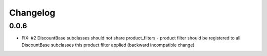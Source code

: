 =========
Changelog
=========

0.0.6
-----

* FIX: #2 DiscountBase subclasses should not share product_filters -
  product filter should be registered to all DiscountBase subclasses this
  product filter applied (backward incompatible change)
